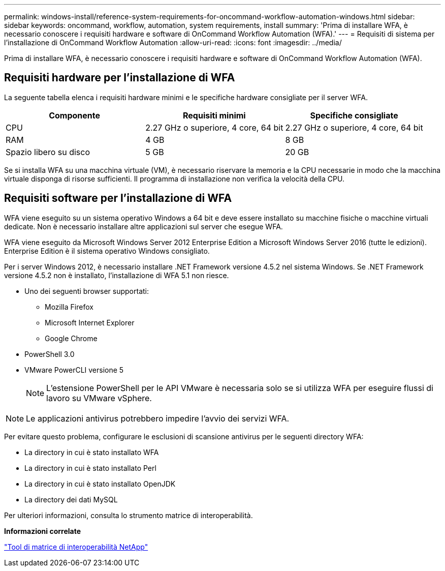---
permalink: windows-install/reference-system-requirements-for-oncommand-workflow-automation-windows.html 
sidebar: sidebar 
keywords: oncommand, workflow, automation, system requirements, install 
summary: 'Prima di installare WFA, è necessario conoscere i requisiti hardware e software di OnCommand Workflow Automation (WFA).' 
---
= Requisiti di sistema per l'installazione di OnCommand Workflow Automation
:allow-uri-read: 
:icons: font
:imagesdir: ../media/


[role="lead"]
Prima di installare WFA, è necessario conoscere i requisiti hardware e software di OnCommand Workflow Automation (WFA).



== Requisiti hardware per l'installazione di WFA

La seguente tabella elenca i requisiti hardware minimi e le specifiche hardware consigliate per il server WFA.

[cols="3*"]
|===
| Componente | Requisiti minimi | Specifiche consigliate 


 a| 
CPU
 a| 
2.27 GHz o superiore, 4 core, 64 bit
 a| 
2.27 GHz o superiore, 4 core, 64 bit



 a| 
RAM
 a| 
4 GB
 a| 
8 GB



 a| 
Spazio libero su disco
 a| 
5 GB
 a| 
20 GB

|===
Se si installa WFA su una macchina virtuale (VM), è necessario riservare la memoria e la CPU necessarie in modo che la macchina virtuale disponga di risorse sufficienti. Il programma di installazione non verifica la velocità della CPU.



== Requisiti software per l'installazione di WFA

WFA viene eseguito su un sistema operativo Windows a 64 bit e deve essere installato su macchine fisiche o macchine virtuali dedicate. Non è necessario installare altre applicazioni sul server che esegue WFA.

WFA viene eseguito da Microsoft Windows Server 2012 Enterprise Edition a Microsoft Windows Server 2016 (tutte le edizioni). Enterprise Edition è il sistema operativo Windows consigliato.

Per i server Windows 2012, è necessario installare .NET Framework versione 4.5.2 nel sistema Windows. Se .NET Framework versione 4.5.2 non è installato, l'installazione di WFA 5.1 non riesce.

* Uno dei seguenti browser supportati:
+
** Mozilla Firefox
** Microsoft Internet Explorer
** Google Chrome


* PowerShell 3.0
* VMware PowerCLI versione 5
+

NOTE: L'estensione PowerShell per le API VMware è necessaria solo se si utilizza WFA per eseguire flussi di lavoro su VMware vSphere.




NOTE: Le applicazioni antivirus potrebbero impedire l'avvio dei servizi WFA.

Per evitare questo problema, configurare le esclusioni di scansione antivirus per le seguenti directory WFA:

* La directory in cui è stato installato WFA
* La directory in cui è stato installato Perl
* La directory in cui è stato installato OpenJDK
* La directory dei dati MySQL


Per ulteriori informazioni, consulta lo strumento matrice di interoperabilità.

*Informazioni correlate*

https://mysupport.netapp.com/matrix["Tool di matrice di interoperabilità NetApp"^]
